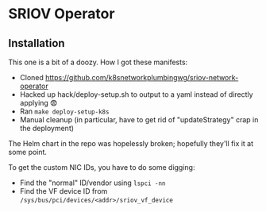 * SRIOV Operator
** Installation
This one is a bit of a doozy. How I got these manifests:

- Cloned https://github.com/k8snetworkplumbingwg/sriov-network-operator
- Hacked up hack/deploy-setup.sh to output to a yaml instead of directly applying 😨
- Ran ~make deploy-setup-k8s~
- Manual cleanup (in particular, have to get rid of "updateStrategy" crap in the
  deployment)

The Helm chart in the repo was hopelessly broken; hopefully they'll fix it at
some point.

To get the custom NIC IDs, you have to do some digging:

- Find the "normal" ID/vendor using ~lspci -nn~
- Find the VF device ID from ~/sys/bus/pci/devices/<addr>/sriov_vf_device~
